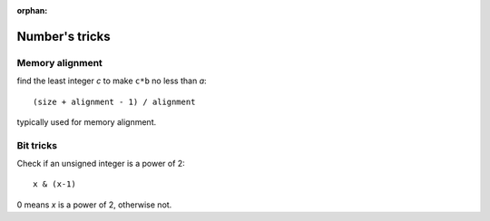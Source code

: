 :orphan:

***************
Number's tricks
***************

Memory alignment
================

find the least integer *c* to make ``c*b`` no less than *a*::

   (size + alignment - 1) / alignment

typically used for memory alignment.


Bit tricks
==========

Check if an unsigned integer is a power of 2::

   x & (x-1)

0 means *x* is a power of 2, otherwise not.

